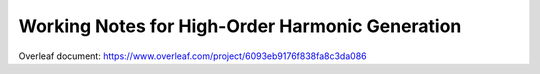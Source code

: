 =======================
Working Notes for High-Order Harmonic Generation
=======================

Overleaf document: https://www.overleaf.com/project/6093eb9176f838fa8c3da086
